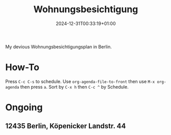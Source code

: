 #+title: Wohnungsbesichtigung
#+date: 2024-12-31T00:33:19+01:00
#+lastmod: 2025-01-02T12:53:03+01:00

My devious Wohnungsbesichtigungsplan in Berlin.

# more

* How-To
SCHEDULED: <2024-01-01 Mon>
Press =C-c C-s= to schedule.
Use =org-agenda-file-to-front= then use =M-x org-agenda= then press =a=.
Sort by =C-x h= then =C-c ^= by Schedule.

* Ongoing
** 12435 Berlin, Köpenicker Landstr. 44
SCHEDULED: <2025-01-16 Thu 16:00>

